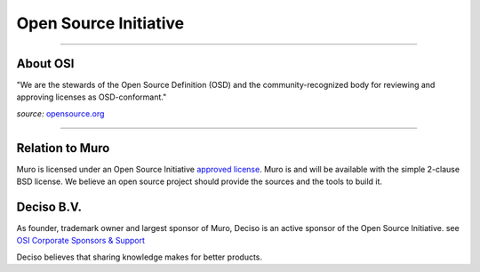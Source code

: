 ======================
Open Source Initiative
======================

.. image:: ./images/osi_standard_logo.png
    :width: 25%

-----------------------

---------
About OSI
---------
"We are the stewards of the Open Source Definition (OSD) and the
community-recognized body for reviewing and approving licenses as OSD-conformant."

*source:* `opensource.org <http://opensource.org/about>`__

-----------------------

--------------------
Relation to Muro
--------------------
Muro is licensed under an Open Source Initiative `approved license <http://opensource.org/licenses>`__. Muro
is and will be available with the simple 2-clause BSD license. We believe an
open source project should provide the sources and the tools to build it.

-----------
Deciso B.V.
-----------
As founder, trademark owner and largest sponsor of Muro, Deciso is an active
sponsor of the Open Source Initiative. see `OSI Corporate Sponsors & Support <http://opensource.org/sponsors>`__

Deciso believes that sharing knowledge makes for better products.
